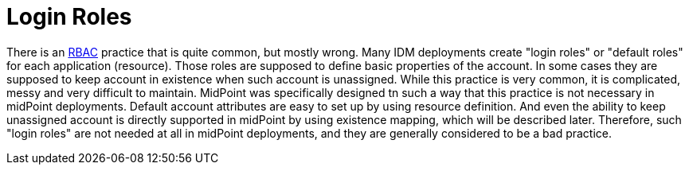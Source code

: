 = Login Roles
:page-description: Creating special-purpose roles that provide basic account properties was a common practice in old IDM systems from 2000s. This complication is not necessary any more.
:page-nav-title: Login Roles
:page-moved-from: /iam/antipatterns/login-roles/
:upkeep-status: yellow

// TODO: use application instead of login role

There is an xref:/midpoint/reference/roles-policies/rbac/[RBAC] practice that is quite common, but mostly wrong.
Many IDM deployments create "login roles" or "default roles" for each application (resource).
Those roles are supposed to define basic properties of the account.
In some cases they are supposed to keep account in existence when such account is unassigned.
While this practice is very common, it is complicated, messy and very difficult to maintain.
MidPoint was specifically designed tn such a way that this practice is not necessary in midPoint deployments.
Default account attributes are easy to set up by using resource definition.
And even the ability to keep unassigned account is directly supported in midPoint by using existence mapping, which will be described later.
Therefore, such "login roles" are not needed at all in midPoint deployments, and they are generally considered to be a bad practice.
